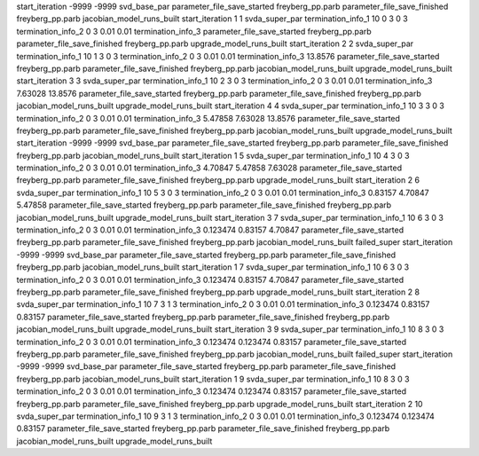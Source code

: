 start_iteration -9999  -9999  svd_base_par
parameter_file_save_started freyberg_pp.parb
parameter_file_save_finished freyberg_pp.parb
jacobian_model_runs_built
start_iteration 1  1  svda_super_par
termination_info_1 10 0 3 0 3
termination_info_2 0 3 0.01 0.01
termination_info_3 
parameter_file_save_started freyberg_pp.parb
parameter_file_save_finished freyberg_pp.parb
upgrade_model_runs_built
start_iteration 2  2  svda_super_par
termination_info_1 10 1 3 0 3
termination_info_2 0 3 0.01 0.01
termination_info_3  13.8576
parameter_file_save_started freyberg_pp.parb
parameter_file_save_finished freyberg_pp.parb
jacobian_model_runs_built
upgrade_model_runs_built
start_iteration 3  3  svda_super_par
termination_info_1 10 2 3 0 3
termination_info_2 0 3 0.01 0.01
termination_info_3  7.63028 13.8576
parameter_file_save_started freyberg_pp.parb
parameter_file_save_finished freyberg_pp.parb
jacobian_model_runs_built
upgrade_model_runs_built
start_iteration 4  4  svda_super_par
termination_info_1 10 3 3 0 3
termination_info_2 0 3 0.01 0.01
termination_info_3  5.47858 7.63028 13.8576
parameter_file_save_started freyberg_pp.parb
parameter_file_save_finished freyberg_pp.parb
jacobian_model_runs_built
upgrade_model_runs_built
start_iteration -9999  -9999  svd_base_par
parameter_file_save_started freyberg_pp.parb
parameter_file_save_finished freyberg_pp.parb
jacobian_model_runs_built
start_iteration 1  5  svda_super_par
termination_info_1 10 4 3 0 3
termination_info_2 0 3 0.01 0.01
termination_info_3  4.70847 5.47858 7.63028
parameter_file_save_started freyberg_pp.parb
parameter_file_save_finished freyberg_pp.parb
upgrade_model_runs_built
start_iteration 2  6  svda_super_par
termination_info_1 10 5 3 0 3
termination_info_2 0 3 0.01 0.01
termination_info_3  0.83157 4.70847 5.47858
parameter_file_save_started freyberg_pp.parb
parameter_file_save_finished freyberg_pp.parb
jacobian_model_runs_built
upgrade_model_runs_built
start_iteration 3  7  svda_super_par
termination_info_1 10 6 3 0 3
termination_info_2 0 3 0.01 0.01
termination_info_3  0.123474 0.83157 4.70847
parameter_file_save_started freyberg_pp.parb
parameter_file_save_finished freyberg_pp.parb
jacobian_model_runs_built
failed_super
start_iteration -9999  -9999  svd_base_par
parameter_file_save_started freyberg_pp.parb
parameter_file_save_finished freyberg_pp.parb
jacobian_model_runs_built
start_iteration 1  7  svda_super_par
termination_info_1 10 6 3 0 3
termination_info_2 0 3 0.01 0.01
termination_info_3  0.123474 0.83157 4.70847
parameter_file_save_started freyberg_pp.parb
parameter_file_save_finished freyberg_pp.parb
upgrade_model_runs_built
start_iteration 2  8  svda_super_par
termination_info_1 10 7 3 1 3
termination_info_2 0 3 0.01 0.01
termination_info_3  0.123474 0.83157 0.83157
parameter_file_save_started freyberg_pp.parb
parameter_file_save_finished freyberg_pp.parb
jacobian_model_runs_built
upgrade_model_runs_built
start_iteration 3  9  svda_super_par
termination_info_1 10 8 3 0 3
termination_info_2 0 3 0.01 0.01
termination_info_3  0.123474 0.123474 0.83157
parameter_file_save_started freyberg_pp.parb
parameter_file_save_finished freyberg_pp.parb
jacobian_model_runs_built
failed_super
start_iteration -9999  -9999  svd_base_par
parameter_file_save_started freyberg_pp.parb
parameter_file_save_finished freyberg_pp.parb
jacobian_model_runs_built
start_iteration 1  9  svda_super_par
termination_info_1 10 8 3 0 3
termination_info_2 0 3 0.01 0.01
termination_info_3  0.123474 0.123474 0.83157
parameter_file_save_started freyberg_pp.parb
parameter_file_save_finished freyberg_pp.parb
upgrade_model_runs_built
start_iteration 2  10  svda_super_par
termination_info_1 10 9 3 1 3
termination_info_2 0 3 0.01 0.01
termination_info_3  0.123474 0.123474 0.83157
parameter_file_save_started freyberg_pp.parb
parameter_file_save_finished freyberg_pp.parb
jacobian_model_runs_built
upgrade_model_runs_built
